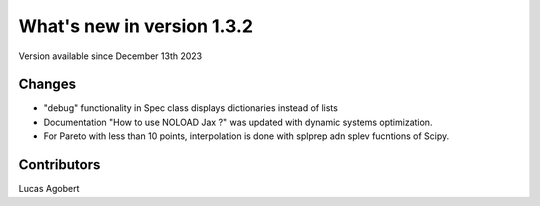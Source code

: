 What's new in version 1.3.2
===========================
Version available since December 13th 2023


Changes
-------
- "debug" functionality in Spec class displays dictionaries instead of lists
- Documentation "How to use NOLOAD Jax ?" was updated with dynamic systems optimization.
- For Pareto with less than 10 points, interpolation is done with splprep adn splev fucntions of Scipy.

Contributors
------------
Lucas Agobert
